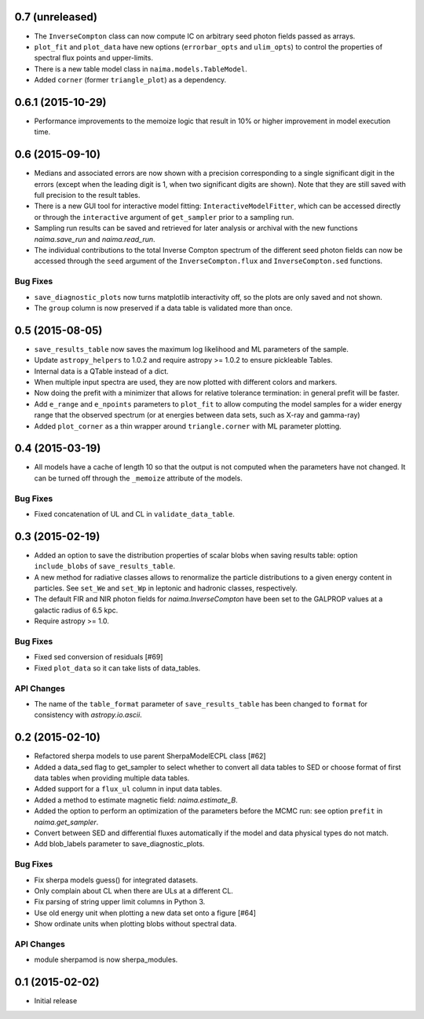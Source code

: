0.7 (unreleased)
----------------

- The ``InverseCompton`` class can now compute IC on arbitrary seed photon
  fields passed as arrays.
- ``plot_fit`` and ``plot_data`` have new options (``errorbar_opts`` and
  ``ulim_opts``) to control the properties of spectral flux points and
  upper-limits.
- There is a new table model class in ``naima.models.TableModel``.
- Added ``corner`` (former ``triangle_plot``) as a dependency.

0.6.1 (2015-10-29)
------------------

- Performance improvements to the memoize logic that result in 10% or higher
  improvement in model execution time.

0.6 (2015-09-10)
----------------

- Medians and associated errors are now shown with a precision corresponding to
  a single significant digit in the errors (except when the leading digit is 1,
  when two significant digits are shown). Note that they are still saved with
  full precision to the result tables.
- There is a new GUI tool for interactive model fitting:
  ``InteractiveModelFitter``, which can be accessed directly or through the
  ``interactive`` argument of ``get_sampler`` prior to a sampling run.
- Sampling run results can be saved and retrieved for later analysis or archival
  with the new functions `naima.save_run` and `naima.read_run`.
- The individual contributions to the total Inverse Compton spectrum of the
  different seed photon fields can now be accessed through the ``seed`` argument
  of the ``InverseCompton.flux`` and ``InverseCompton.sed`` functions.

Bug Fixes
^^^^^^^^^

- ``save_diagnostic_plots`` now turns matplotlib interactivity off, so the plots
  are only saved and not shown.
- The ``group`` column is now preserved if a data table is validated more than
  once.

0.5 (2015-08-05)
----------------

- ``save_results_table`` now saves the maximum log likelihood and ML parameters
  of the sample.
- Update ``astropy_helpers`` to 1.0.2 and require astropy >= 1.0.2 to ensure
  pickleable Tables.
- Internal data is a QTable instead of a dict.
- When multiple input spectra are used, they are now plotted with different
  colors and markers.
- Now doing the prefit with a minimizer that allows for relative tolerance
  termination: in general prefit will be faster.
- Add ``e_range`` and ``e_npoints`` parameters to ``plot_fit`` to allow
  computing the model samples for a wider energy range that the observed
  spectrum (or at energies between data sets, such as X-ray and gamma-ray)
- Added ``plot_corner`` as a thin wrapper around ``triangle.corner`` with ML
  parameter plotting.

0.4 (2015-03-19)
----------------

- All models have a cache of length 10 so that the output is not computed when
  the parameters have not changed. It can be turned off through the ``_memoize``
  attribute of the models.

Bug Fixes
^^^^^^^^^

- Fixed concatenation of UL and CL in ``validate_data_table``.

0.3 (2015-02-19)
----------------

- Added an option to save the distribution properties of scalar blobs when
  saving results table: option ``include_blobs`` of ``save_results_table``.
- A new method for radiative classes allows to renormalize the particle
  distributions to a given energy content in particles. See ``set_We`` and
  ``set_Wp`` in leptonic and hadronic classes, respectively.
- The default FIR and NIR photon fields for `naima.InverseCompton` have been set
  to the GALPROP values at a galactic radius of 6.5 kpc.
- Require astropy >= 1.0.

Bug Fixes
^^^^^^^^^

- Fixed sed conversion of residuals [#69]
- Fixed ``plot_data`` so it can take lists of data_tables.

API Changes
^^^^^^^^^^^

- The name of the ``table_format`` parameter of ``save_results_table`` has been changed
  to ``format`` for consistency with `astropy.io.ascii`.

0.2 (2015-02-10)
----------------

- Refactored sherpa models to use parent SherpaModelECPL class [#62]
- Added a data_sed flag to get_sampler to select whether to convert all data
  tables to SED or choose format of first data tables when providing multiple
  data tables.
- Added support for  a ``flux_ul`` column in input data tables.
- Added a method to estimate magnetic field: `naima.estimate_B`.
- Added the option to perform an optimization of the parameters before the MCMC
  run: see option ``prefit`` in `naima.get_sampler`.
- Convert between SED and differential fluxes automatically if the model and
  data physical types do not match.
- Add blob_labels parameter to save_diagnostic_plots.

Bug Fixes
^^^^^^^^^

- Fix sherpa models guess() for integrated datasets.
- Only complain about CL when there are ULs at a different CL.
- Fix parsing of string upper limit columns in Python 3.
- Use old energy unit when plotting a new data set onto a figure [#64]
- Show ordinate units when plotting blobs without spectral data.

API Changes
^^^^^^^^^^^

- module sherpamod is now sherpa_modules.


0.1 (2015-02-02)
----------------

- Initial release
